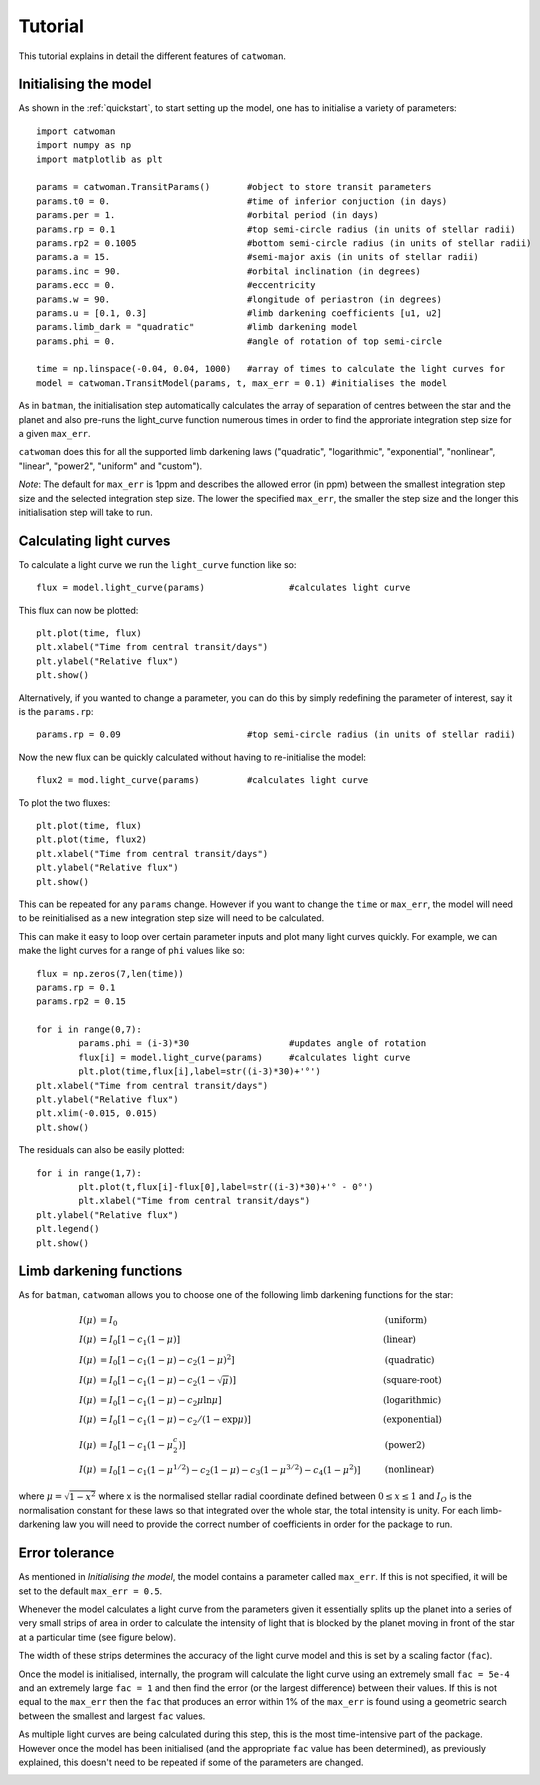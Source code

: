.. _tutorial:
  
Tutorial
============

This tutorial explains in detail the different features of ``catwoman``.

Initialising the model
----------------------

As shown in the :ref:`quickstart`, to start setting up the model, one has to initialise a variety of parameters:
::

	import catwoman
	import numpy as np
	import matplotlib as plt
	
	params = catwoman.TransitParams() 	#object to store transit parameters
	params.t0 = 0.				#time of inferior conjuction (in days)
	params.per = 1.				#orbital period (in days)
	params.rp = 0.1				#top semi-circle radius (in units of stellar radii)
	params.rp2 = 0.1005			#bottom semi-circle radius (in units of stellar radii)
	params.a = 15.				#semi-major axis (in units of stellar radii)
	params.inc = 90.			#orbital inclination (in degrees)
	params.ecc = 0.				#eccentricity
	params.w = 90.				#longitude of periastron (in degrees)
	params.u = [0.1, 0.3]                   #limb darkening coefficients [u1, u2]
	params.limb_dark = "quadratic"		#limb darkening model
	params.phi = 0.				#angle of rotation of top semi-circle

	time = np.linspace(-0.04, 0.04, 1000)	#array of times to calculate the light curves for
	model = catwoman.TransitModel(params, t, max_err = 0.1)	#initialises the model

As in ``batman``, the initialisation step automatically calculates the array of separation of centres between the star and the planet and also pre-runs the light_curve function numerous times in order to find the approriate integration step size for a given ``max_err``. 

``catwoman`` does this for all the supported limb darkening laws ("quadratic", "logarithmic", "exponential", "nonlinear", "linear", "power2", "uniform" and "custom").

*Note*: The default for ``max_err`` is 1ppm and describes the allowed error (in ppm) between the smallest integration step size and the selected integration step size. The lower the specified ``max_err``, the smaller the step size and the longer this initialisation step will take to run.

Calculating light curves
-----------------------------  

To calculate a light curve we run the ``light_curve`` function like so:
::
	
	flux = model.light_curve(params) 		#calculates light curve

This flux can now be plotted:
:: 
	
	plt.plot(time, flux)
	plt.xlabel("Time from central transit/days")
	plt.ylabel("Relative flux")
	plt.show()

.. image:: tutorialbasic.png
				  
Alternatively, if you wanted to change a parameter, you can do this by simply redefining the parameter of interest, say it is the ``params.rp``:
::

	params.rp = 0.09 			#top semi-circle radius (in units of stellar radii)

Now the new flux can be quickly calculated without having to re-initialise the model:
::

	flux2 = mod.light_curve(params) 	#calculates light curve

To plot the two fluxes:
::

	plt.plot(time, flux)
	plt.plot(time, flux2)
        plt.xlabel("Time from central transit/days")
        plt.ylabel("Relative flux")
        plt.show()

.. image:: tutorial_newparam.png

This can be repeated for any ``params`` change. However if you want to change the ``time`` or ``max_err``, the model will need to be reinitialised as a new integration step size will need to be calculated.

This can make it easy to loop over certain parameter inputs and plot many light curves quickly. For example, we can make the light curves for a range of ``phi`` values like so:
::

	flux = np.zeros(7,len(time))
	params.rp = 0.1
	params.rp2 = 0.15
	
	for i in range(0,7):
		params.phi = (i-3)*30			#updates angle of rotation
		flux[i] = model.light_curve(params)	#calculates light curve
		plt.plot(time,flux[i],label=str((i-3)*30)+'°')
	plt.xlabel("Time from central transit/days")
	plt.ylabel("Relative flux")
	plt.xlim(-0.015, 0.015)
	plt.show()

.. image:: tutorial_changephi.png

The residuals can also be easily plotted:
::

	for i in range(1,7):
        	plt.plot(t,flux[i]-flux[0],label=str((i-3)*30)+'° - 0°')
		plt.xlabel("Time from central transit/days")
	plt.ylabel("Relative flux")
	plt.legend()
	plt.show()


.. image:: tutorial_phires.png


Limb darkening functions
------------------------- 

As for ``batman``, ``catwoman`` allows you to choose one of the following limb darkening functions for the star:

.. math::

	\begin{align}
	  I(\mu) &= I_0                            						& &\text{(uniform)} 		\\
	  I(\mu) &= I_0[1 - c_1(1-\mu)]								& &\text{(linear)}		\\
	  I(\mu) &= I_0[1 - c_1(1 - \mu) - c_2(1-\mu)^2]	 				& &\text{(quadratic)}		\\
  	  I(\mu) &= I_0[1 - c_1(1 - \mu) - c_2(1-\sqrt{\mu})]                                   & &\text{(square-root)}         \\
  	  I(\mu) &= I_0[1 - c_1(1 - \mu) - c_2\mu\ln{\mu}]                                      & &\text{(logarithmic)}         \\
  	  I(\mu) &= I_0\left[1 - c_1(1 - \mu) - c_2/(1-\exp{\mu})\right]                  	& &\text{(exponential)}         \\
  	  I(\mu) &= I_0\left[1 - c_1(1 - \mu^c_2)\right]                  	& &\text{(power2)}         \\
	  I(\mu) &= I_0[1 - c_1(1-\mu^{1/2}) - c_2(1- \mu) - c_3(1-\mu^{3/2}) - c_4(1-\mu^2)]  	& &\text{(nonlinear)}				
	\end{align}

where :math:`\mu = \sqrt{1-x^2}` where x is the normalised stellar radial coordinate defined between :math:`0 \leq x \leq 1` and :math:`I_O` is the normalisation constant for these laws so that integrated over the whole star, the total intensity is unity.
For each limb-darkening law you will need to provide the correct number of coefficients in order for the package to run.

Error tolerance
----------------
As mentioned in *Initialising the model*, the model contains a parameter called ``max_err``. If this is not specified, it will be set to the default ``max_err = 0.5``.

Whenever the model calculates a light curve from the parameters given it essentially splits up the planet into a series of very small strips of area in order to calculate the intensity of light that is blocked by the planet moving in front of the star at a particular time (see figure below). 

The width of these strips determines the accuracy of the light curve model and this is set by a scaling factor (``fac``). 

Once the model is initialised, internally, the program will calculate the light curve using an extremely small ``fac = 5e-4`` and an extremely large ``fac = 1`` and then find the error (or the largest difference) between their values.
If this is not equal to the ``max_err`` then the ``fac`` that produces an error within 1% of the ``max_err`` is found using a geometric search between the smallest and largest ``fac`` values.

As multiple light curves are being calculated during this step, this is the most time-intensive part of the package. However once the model has been initialised (and the appropriate ``fac`` value has been determined), as previously explained, this doesn't need to be repeated if some of the parameters are changed.

.. image:: strips.png     





 


